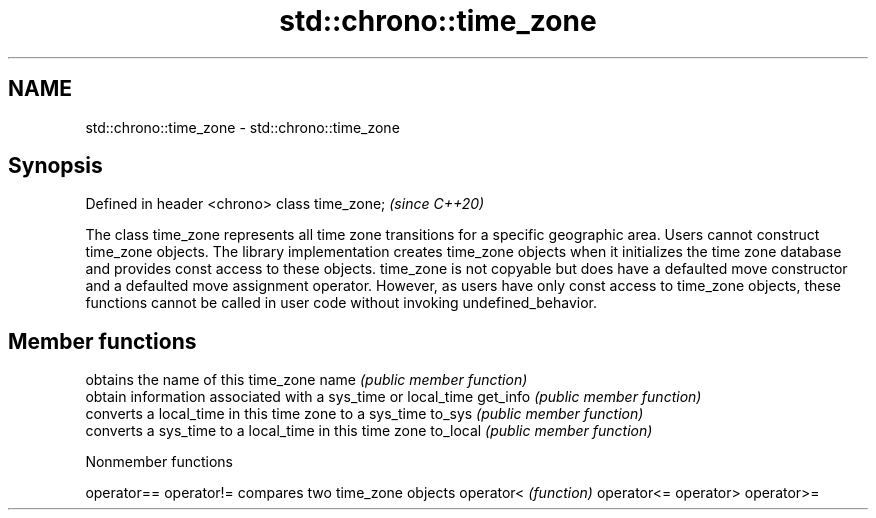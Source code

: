 .TH std::chrono::time_zone 3 "2020.03.24" "http://cppreference.com" "C++ Standard Libary"
.SH NAME
std::chrono::time_zone \- std::chrono::time_zone

.SH Synopsis

Defined in header <chrono>
class time_zone;            \fI(since C++20)\fP

The class time_zone represents all time zone transitions for a specific geographic area.
Users cannot construct time_zone objects. The library implementation creates time_zone objects when it initializes the time zone database and provides const access to these objects.
time_zone is not copyable but does have a defaulted move constructor and a defaulted move assignment operator. However, as users have only const access to time_zone objects, these functions cannot be called in user code without invoking undefined_behavior.

.SH Member functions


         obtains the name of this time_zone
name     \fI(public member function)\fP
         obtain information associated with a sys_time or local_time
get_info \fI(public member function)\fP
         converts a local_time in this time zone to a sys_time
to_sys   \fI(public member function)\fP
         converts a sys_time to a local_time in this time zone
to_local \fI(public member function)\fP


Nonmember functions



operator==
operator!= compares two time_zone objects
operator<  \fI(function)\fP
operator<=
operator>
operator>=




